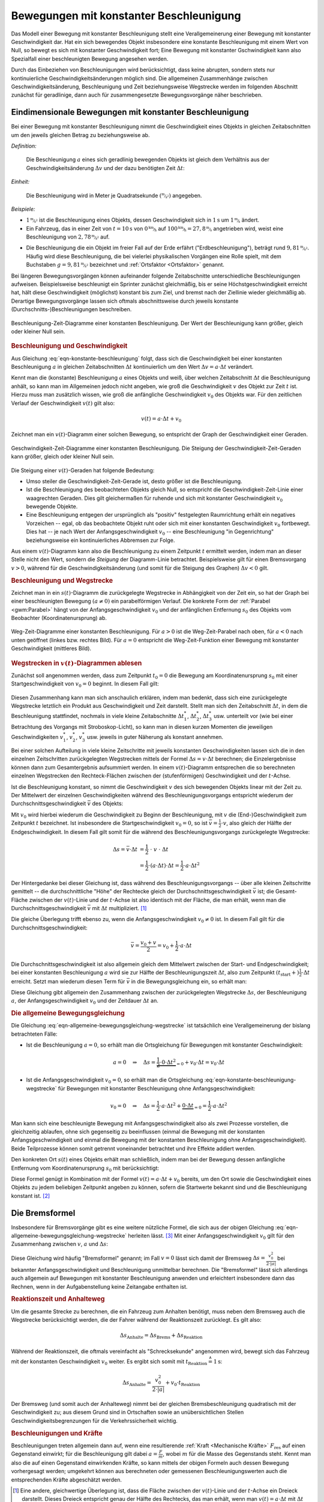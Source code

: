 
.. index:: Beschleunigung
.. _Beschleunigung:
.. _Bewegung mit konstanter Beschleunigung:
.. _Bewegungen mit konstanter Beschleunigung:

Bewegungen mit konstanter Beschleunigung
========================================

Das Modell einer Bewegung mit konstanter Beschleunigung stellt eine
Verallgemeinerung einer Bewegung mit konstanter Geschwindigkeit dar. Hat ein
sich bewegendes Objekt insbesondere eine konstante Beschleunigung mit einem Wert
von Null, so bewegt es sich mit konstanter Geschwindigkeit fort; Eine Bewegung
mit konstanter Gschwindigkeit kann also Spezialfall einer beschleunigten
Bewegung angesehen werden.

Durch das Einbeziehen von Beschleunigungen wird berücksichtigt, dass keine
abrupten, sondern stets nur kontinuierliche Geschwindigkeitsänderungen möglich
sind. Die allgemeinen Zusammenhänge zwischen Geschwindigkeitsänderung,
Beschleunigung und Zeit beziehungsweise Wegstrecke werden im folgenden Abschnitt
zunächst für geradlinige, dann auch für zusammengesetzte Bewegungsvorgänge näher
beschrieben.


.. _Geradlinige Bewegung mit konstanter Beschleunigung:
.. _Eindimensionale Bewegung mit konstanter Beschleunigung:
.. _Eindimensionale Bewegungen mit konstanter Beschleunigung:

Eindimensionale Bewegungen mit konstanter Beschleunigung
--------------------------------------------------------

Bei einer Bewegung mit konstanter Beschleunigung nimmt die Geschwindigkeit eines
Objekts in gleichen Zeitabschnitten um den jeweils gleichen Betrag zu
beziehungsweise  ab.

*Definition:*

    Die Beschleunigung :math:`a` eines sich geradlinig bewegenden Objekts ist
    gleich dem Verhältnis aus der Geschwindigkeitsänderung :math:`\Delta v` und
    der dazu benötigten Zeit :math:`\Delta t`:

    .. math::
        :label: eqn-konstante-beschleunigung

        a = \frac{\Delta v}{\Delta t}

.. Beginnt die Bewegung zur Zeit :math:`t_1 = 0` aus der Ruhelage (:math:`v_1 =
.. 0`), so ist :math:`\Delta v = v_2` und :math:`\Delta t = t_2`, also (unter
.. Vernachlässigung der Indizes) :math:`a = \frac{v}{t}`.

*Einheit:*

    Die Beschleunigung wird in Meter je Quadratsekunde
    :math:`(\unitfrac{m}{s^2})` angegeben.

*Beispiele:*

* :math:`\unitfrac[1]{m}{s^2}` ist die Beschleunigung eines Objekts, dessen
  Geschwindigkeit sich in :math:`\unit[1]{s}` um :math:`\unitfrac[1]{m}{s}` ändert.

* Ein Fahrzeug, das in einer Zeit von :math:`t=\unit[10]{s}` von
  :math:`\unitfrac[0]{km}{h}` auf :math:`\unitfrac[100]{km}{h} =
  \unitfrac[27,8]{m}{s}` angetrieben wird, weist eine Beschleunigung von
  :math:`\unitfrac[2,78]{m}{s^2}` auf.

.. index:: Erdbeschleunigung
.. _Erdbeschleunigung:

* Die Beschleunigung die ein Objekt im freier Fall auf der Erde erfährt
  ("Erdbeschleunigung"), beträgt rund :math:`\unitfrac[9,81]{m}{s^2}`. Häufig
  wird diese Beschleunigung, die bei vielerlei physikalischen Vorgängen eine
  Rolle spielt, mit dem Buchstaben :math:`g=\unitfrac[9,81]{m}{s^2}`
  bezeichnet und :ref:`Ortsfaktor <Ortsfaktor>` genannt.

Bei längeren Bewegungsvorgängen können aufeinander folgende Zeitabschnitte
unterschiedliche Beschleunigungen aufweisen. Beispielsweise beschleunigt ein
Sprinter zunächst gleichmäßig, bis er seine Höchstgeschwindigkeit erreicht
hat, hält diese Geschwindigkeit (möglichst) konstant bis zum Ziel, und
bremst nach der Ziellinie wieder gleichmäßig ab. Derartige Bewegungsvorgänge
lassen sich oftmals abschnittsweise durch jeweils konstante
(Durchschnitts-)Beschleunigungen beschreiben.

.. figure:: ../../pics/mechanik/kinematik/a-t-diagramm-konstante-beschleunigung.png
    :name: fig-a-t-diagramm-konstante-beschleunigung
    :alt:  fig-a-t-diagramm-konstante-beschleunigung
    :align: center
    :width: 90%

    Beschleunigung-Zeit-Diagramme einer konstanten Beschleunigung. Der Wert der
    Beschleunigung kann größer, gleich oder kleiner Null sein.

    .. only:: html

        :download:`SVG: a-t-Diagramm: Konstante Beschleunigung
        <../../pics/mechanik/kinematik/a-t-diagramm-konstante-beschleunigung.svg>`

.. _Beschleunigung und Geschwindigkeit:

.. rubric:: Beschleunigung und Geschwindigkeit

Aus Gleichung :eq:`eqn-konstante-beschleunigung` folgt, dass sich die
Geschwindigkeit bei einer konstanten Beschleunigung :math:`a` in gleichen
Zeitabschnitten :math:`\Delta t` kontinuierlich um den Wert :math:`\Delta v = a
\cdot \Delta t` verändert.

Kennt man die (konstante) Beschleunigung :math:`a` eines Objekts und weiß, über
welchen Zeitabschnitt :math:`\Delta t` die Beschleunigung anhält, so kann man im
Allgemeinen jedoch nicht angeben, wie groß die Geschwindigkeit :math:`v` des
Objekt  zur Zeit :math:`t` ist. Hierzu muss man zusätzlich wissen, wie groß die
anfängliche Geschwindigkeit :math:`v_0` des Objekts war. Für den zeitlichen
Verlauf der Geschwindigkeit :math:`v(t)` gilt also:

.. math::

    v(t) = a \cdot \Delta t + v_0

Zeichnet man ein :math:`v(t)`-Diagramm einer solchen Bewegung, so entspricht der
Graph der Geschwindigkeit einer Geraden.

.. figure:: ../../pics/mechanik/kinematik/v-t-diagramm-konstante-beschleunigung.png
    :name: fig-v-t-diagramm-konstante-beschleunigung
    :alt:  fig-v-t-diagramm-konstante-beschleunigung
    :align: center
    :width: 90%

    Geschwindigkeit-Zeit-Diagramme einer konstanten Beschleunigung. Die Steigung der
    Geschwindigkeit-Zeit-Geraden kann größer, gleich oder kleiner Null sein.

    .. only:: html

        :download:`SVG: v(t)-Diagramm: Konstante Beschleunigung
        <../../pics/mechanik/kinematik/v-t-diagramm-konstante-beschleunigung.svg>`

Die Steigung einer :math:`v(t)`-Geraden hat folgende Bedeutung:

* Umso steiler die Geschwindigkeit-Zeit-Gerade ist, desto größer ist die
  Beschleunigung.
* Ist die Beschleunigung des beobachteten Objekts gleich Null, so entspricht die
  Geschwindigkeit-Zeit-Linie einer waagrechten Geraden. Dies gilt gleichermaßen
  für ruhende und sich mit konstanter Geschwindigkeit :math:`v_0`
  bewegende Objekte.
* Eine Beschleunigung entgegen der ursprünglich als "positiv" festgelegten
  Raumrichtung erhält ein negatives Vorzeichen -- egal, ob das beobachtete
  Objekt ruht oder sich mit einer konstanten Geschwindigkeit :math:`v_0`
  fortbewegt. Dies hat -- je nach Wert der Anfangsgeschwindigkeit :math:`v_0` --
  eine Beschleunigung "in Gegenrichtung" beziehungsweise ein kontinuierliches
  Abbremsen zur Folge.

Aus einem :math:`v(t)`-Diagramm kann also die Beschleunigung zu einem Zeitpunkt
:math:`t` ermittelt werden, indem man an dieser Stelle nicht den Wert, sondern
die *Steigung* der Diagramm-Linie betrachtet. Beispielsweise gilt für einen
Bremsvorgang :math:`v>0`, während für die Geschwindigkeitsänderung (und somit
für die Steigung des Graphen) :math:`\Delta v < 0` gilt.


.. _Beschleunigung und Wegstrecke:
.. _Beschleunigung und Wegstrecke ohne Anfangsgeschwindigkeit:

.. rubric:: Beschleunigung und Wegstrecke

.. .. rubric:: Beschleunigung und Wegstrecke (ohne Anfangsgeschwindigkeit)

Zeichnet man in ein :math:`s(t)`-Diagramm die zurückgelegte Wegstrecke in
Abhängigkeit von der Zeit ein, so hat der Graph bei einer beschleunigten
Bewegung :math:`(a \ne 0)` ein parabelförmigen Verlauf. Die konkrete Form der
:ref:`Parabel <gwm:Parabel>` hängt von der Anfangsgeschwindigkeit :math:`v_0`
und der anfänglichen Entfernung :math:`s_0` des Objekts vom Beobachter
(Koordinatenursprung) ab.

.. Eine anfängliche Entfernung :math:`s_0` des sich bewegenden
.. Objekts vom Beobachter hat lediglich eine senkrechte Verschiebung der
.. (Halb-)Parabel zur Folge: Für :math:`s_0 >  0` ist die Parabel nach oben,
.. für :math:`s_0 <0` nach unten verschoben.

.. Die Funktion :math:`s(t)` gibt also die tatsächliche Entfernung des sich
.. bewegenden Objekts zum Ort des Beobachters beziehungsweise dem Ursprung des
.. Koordinatensystems an; die zurückgelegte Wegstrecke :math:`\Delta s =
.. s_{\mathrm{end}} - s_{\mathrm{anfang}}` hingegen ist unabhängig vom Ort des
.. Beobachters.


.. * Gilt für die konstante Beschleunigung :math:`a > 0`, so nimmt die
  .. Geschwindigkeit :math:`v` linear mit der Zeit zu. In gleichen Zeitabschnitten
  .. legt das Objekt somit immer größere Wegstrecken zurück.

.. :math:`\Delta s` quadratisch.


.. figure:: ../../pics/mechanik/kinematik/s-t-diagramm-konstante-beschleunigung.png
    :name: fig-s-t-diagramm-konstante-beschleunigung
    :alt:  fig-s-t-diagramm-konstante-beschleunigung
    :align: center
    :width: 90%

    Weg-Zeit-Diagramme einer konstanten Beschleunigung. Für :math:`a > 0` ist
    die Weg-Zeit-Parabel nach oben, für :math:`a < 0` nach unten geöffnet
    (linkes bzw. rechtes Bild). Für :math:`a = 0` entspricht die
    Weg-Zeit-Funktion einer Bewegung mit konstanter Geschwindigkeit (mittleres
    Bild).

    .. only:: html

        :download:`SVG: s(t)-Diagramm: Konstante Beschleunigung
        <../../pics/mechanik/kinematik/s-t-diagramm-konstante-beschleunigung.svg>`


.. _Wegstrecken in v(t)-Diagrammen ablesen:

.. rubric:: Wegstrecken in :math:`v(t)`-Diagrammen ablesen

Zunächst soll angenommen werden, dass zum Zeitpunkt :math:`t_0=0` die Bewegung
am Koordinatenursprung :math:`s_0` mit einer Startgeschwindigkeit von
:math:`v_0=0` beginnt. In diesem Fall gilt:

  .. math::
      :label: eqn-konstante-beschleunigung-wegstrecke

      \Delta s = \frac{1}{2} \cdot a \cdot \Delta t^2

Diesen Zusammenhang kann man sich anschaulich erklären, indem man bedenkt, dass
sich eine zurückgelegte Wegstrecke letztlich ein Produkt aus Geschwindigkeit und
Zeit darstellt. Stellt man sich den Zeitabschnitt :math:`\Delta t`, in dem die
Beschleunigung stattfindet, nochmals in viele kleine Zeitabschnitte
:math:`\Delta t_1^{*}`, :math:`\Delta t_2^{*}`, :math:`\Delta t_3^{*}` usw.
unterteilt vor (wie bei einer Betrachtung des Vorgangs mit Stroboskop-Licht), so
kann man in diesen kurzen Momenten die jeweiligen Geschwindigkeiten
:math:`v_1^{*}`, :math:`v_2^{*}`, :math:`v_3^{*}` usw. jeweils in guter Näherung
als konstant annehmen.

Bei einer solchen Aufteilung in viele kleine Zeitschritte mit jeweils konstanten
Geschwindigkeiten lassen sich die in den einzelnen Zeitschritten zurückgelegten
Wegstrecken mittels der Formel :math:`\Delta s = v \cdot \Delta t` berechnen;
die Einzelergebnisse können dann zum Gesamtergebnis aufsummiert werden. In einem
:math:`v(t)`-Diagramm entsprechen die so berechneten einzelnen Wegstrecken den
Rechteck-Flächen zwischen der (stufenförmigen) Geschwindigkeit und der
:math:`t`-Achse.

Ist die Beschleunigung konstant, so nimmt die Geschwindigkeit :math:`v` des sich
bewegenden Objekts linear mit der Zeit zu. Der Mittelwert der einzelnen
Geschwindigkeiten während des Beschleunigungsvorgangs entspricht wiederum der
Durchschnittsgeschwindigkeit :math:`\bar{v}` des Objekts:

.. math::
    :label: eqn-durchschnittsgeschwindigkeit-beschleunigte-bewegung

    \bar{v} = \frac{v_{\mathrm{0}} + v}{2}

Mit :math:`v_0` wird hierbei wiederum die Geschwindigkeit zu Beginn der
Beschleunigung, mit :math:`v` die (End-)Geschwindigkeit zum Zeitpunkt :math:`t`
bezeichnet. Ist insbesondere die Startgeschwindigkeit :math:`v_0 = 0`, so ist
:math:`\bar{v} = \frac{1}{2} \cdot v`, also gleich der Hälfte der
Endgeschwindigkeit. In diesem Fall gilt somit für die während des
Beschleunigungsvorgangs zurückgelegte Wegstrecke:

.. math::

    \Delta s = \bar{v} \cdot \Delta t &= \frac{1}{2} \;\;\; \cdot \;\; v \;\; \cdot \;\;\; \Delta t \\
    &= \frac{1}{2} \cdot (a \cdot \Delta t) \cdot \Delta t = \frac{1}{2} \cdot a
    \cdot \Delta t^2

Der Hintergedanke bei dieser Gleichung ist, dass während des
Beschleunigungsvorgangs -- über alle kleinen Zeitschritte gemittelt -- die
durchschnittliche "Höhe" der Rechtecke gleich der Durchschnittsgeschwindigkeit
:math:`\bar{v}` ist; die Gesamt-Fläche zwischen der :math:`v(t)`-Linie und der
:math:`t`-Achse ist also identisch mit der Fläche, die man erhält, wenn man die
Durchschnittsgeschwindigkeit :math:`\bar{v}` mit :math:`\Delta t` multipliziert.
[#]_

Die gleiche Überlegung trifft ebenso zu, wenn die Anfangsgeschwindigkeit
:math:`v_0 \ne 0` ist. In diesem Fall gilt für die Durchschnittsgeschwindigkeit:

.. math::

    \bar{v} = \frac{v_0 + v}{2} = v_0 + \frac{1}{2} \cdot a \cdot \Delta t

Die Durchschnittsgeschwindigkeit ist also allgemein gleich dem Mittelwert
zwischen der Start- und Endgeschwindigkeit; bei einer konstanten Beschleunigung
:math:`a` wird sie zur Hälfte der Beschleunigungszeit :math:`\Delta t`, also zum
Zeitpunkt :math:`(t_{\mathrm{start}} +) \frac{1}{2} \cdot \Delta t` erreicht.
Setzt man wiederum diesen Term für :math:`\bar{v}` in die Bewegungsgleichung
ein, so erhält man:

.. math::
    :label: eqn-allgemeine-bewegungsgleichung-wegstrecke

    \Delta s = \bar{v} \cdot \Delta t = \frac{1}{2} \cdot a \cdot \Delta t^2 +
    v_0 \cdot \Delta t

Diese Gleichung gibt allgemein den Zusammenhang zwischen der zurückgelegten
Wegstrecke :math:`\Delta s`, der Beschleunigung :math:`a`, der
Anfangsgeschwindigkeit :math:`v_0` und der Zeitdauer :math:`\Delta t` an. 


.. _Allgemeine Bewegungsgleichung:
.. _Die allgemeine Bewegungsgleichung:

.. rubric:: Die allgemeine Bewegungsgleichung

Die Gleichung :eq:`eqn-allgemeine-bewegungsgleichung-wegstrecke` ist tatsächlich
eine Verallgemeinerung der bislang betrachteten Fälle:

* Ist die Beschleunigung :math:`a=0`, so erhält man die Ortsgleichung für
  Bewegungen mit konstanter Geschwindigkeit:

  .. math::

      a = 0 \quad \Rightarrow \quad \Delta s = \underbrace{\frac{1}{2} \cdot 0
      \cdot \Delta t^2}_{=0} + v_0 \cdot \Delta t = v_0 \cdot \Delta t


* Ist die Anfangsgeschwindigkeit :math:`v_0 = 0`, so erhält man die
  Ortsgleichung :eq:`eqn-konstante-beschleunigung-wegstrecke` für Bewegungen
  mit konstanter Beschleunigung ohne Anfangsgeschwindigkeit:

  .. math::

      v_0 = 0 \quad \Rightarrow \quad \Delta s = \frac{1}{2} \cdot a \cdot \Delta
      t^2 + \underbrace{0 \cdot \Delta t}_{=0} = \frac{1}{2} \cdot a \cdot
      \Delta t^2

Man kann sich eine beschleunigte Bewegung mit Anfangsgeschwindigkeit also als
zwei Prozesse vorstellen, die gleichzeitig ablaufen, ohne sich gegenseitig zu
beeinflussen (einmal die Bewegung mit der konstanten Anfangsgeschwindigkeit und
einmal die Bewegung mit der konstanten Beschleunigung ohne
Anfangsgeschwindigkeit). Beide Teilprozesse können somit getrennt voneinander
betrachtet und ihre Effekte addiert werden.

Den konkreten Ort :math:`s(t)` eines Objekts erhält man schließlich, indem man
bei der Bewegung dessen anfängliche Entfernung vom Koordinatenursprung
:math:`s_0` mit berücksichtigt:

.. math::
    :label: eqn-allgemeine-bewegungsgleichung

    s(t) = \bar{v} \cdot \Delta t + s_0 = \frac{1}{2} \cdot a \cdot \Delta t^2 +
    v_0 \cdot \Delta t + s_0

Diese Formel genügt in Kombination mit der Formel :math:`v(t) = a \cdot \Delta t +
v_0` bereits, um den Ort sowie die Geschwindigkeit eines Objekts zu jedem
beliebigen Zeitpunkt angeben zu können, sofern die Startwerte bekannt sind und
die Beschleunigung konstant ist. [#]_


.. index:: Bremsformel
.. _Bremsformel:
.. _Die Bremsformel:

Die Bremsformel
---------------

Insbesondere für Bremsvorgänge gibt es eine weitere nützliche Formel, die sich
aus der obigen Gleichung :eq:`eqn-allgemeine-bewegungsgleichung-wegstrecke`
herleiten lässt. [#]_ Mit einer Anfangsgeschwindigkeit :math:`v_0` gilt für den
Zusammenhang zwischen :math:`v`, :math:`a` und :math:`\Delta s`:

.. math::
   :label: eqn-bremsformel

    v^2 - v_0^2 = 2 \cdot a \cdot \Delta s

Diese Gleichung wird häufig "Bremsformel" genannt; im Fall :math:`v=0` lässt
sich damit der Bremsweg :math:`\Delta s = \frac{v_0^2}{2 \cdot |a|}` bei
bekannter Anfangsgeschwindigkeit und Beschleunigung unmittelbar berechnen.
Die "Bremsformel" lässt sich allerdings auch allgemein auf Bewegungen mit
konstanter Beschleunigung anwenden und erleichtert insbesondere dann das
Rechnen, wenn in der Aufgabenstellung keine Zeitangabe enthalten ist.

.. Der Nutzen der Bremsformel liegt darin, dass sie den Zusammenhang zwischen
.. Start- und Endgeschwindigkeit, der wirkenden Beschleunigung und der
.. zurückgelegten Wegstrecke *zeitunabhängig* beschreibt.

.. index:: Bremsweg, Anhalteweg
.. _Anhalteweg:
.. _Reaktionszeit und Anhalteweg:

.. rubric:: Reaktionszeit und Anhalteweg

Um die gesamte Strecke zu berechnen, die ein Fahrzeug zum Anhalten benötigt,
muss neben dem Bremsweg auch die Wegstrecke berücksichtigt werden, die der
Fahrer während der Reaktionszeit zurücklegt. Es gilt also:

.. math::

    \Delta s_{\mathrm{Anhalte}} = \Delta s_{\mathrm{Brems}} + \Delta
    s_{\mathrm{Reaktion}}

Während der Reaktionszeit, die oftmals vereinfacht als "Schrecksekunde"
angenommen wird, bewegt sich das Fahrzeug mit der konstanten Geschwindigkeit
:math:`v_0` weiter. Es ergibt sich somit mit :math:`t_{\mathrm{Reaktion}}
\stackrel{\wedge}= \unit[1]{s}`:

.. math::

    \Delta s_{\mathrm{Anhalte}} = \frac{v_0^2}{2 \cdot |a|} + v_0 \cdot t_{\mathrm{Reaktion}}

.. todo:: Pic / Diagramm!

Der Bremsweg (und somit auch der Anhalteweg) nimmt bei der gleichen
Bremsbeschleunigung quadratisch mit der Geschwindigkeit zu; aus diesem Grund
sind in Ortschaften sowie an unübersichtlichen Stellen
Geschwindigkeitsbegrenzungen für die Verkehrssicherheit wichtig.


.. _Beschleunigungen und Kräfte:

.. rubric:: Beschleunigungen und Kräfte

Beschleunigungen treten allgemein dann auf, wenn eine resultierende :ref:`Kraft
<Mechanische Kräfte>` :math:`F_{\mathrm{res}}` auf einen Gegenstand einwirkt;
für die Beschleunigung gilt dabei :math:`a = \frac{F}{m}`, wobei :math:`m` für
die Masse des Gegenstands steht. Kennt man also die auf einen Gegenstand
einwirkenden Kräfte, so kann mittels der obigen Formeln auch dessen Bewegung
vorhergesagt werden; umgekehrt können aus berechneten oder gemessenen
Beschleunigungswerten auch die entsprechenden Kräfte abgeschätzt werden.

.. raw:: html

    <hr />

.. only:: html

    .. rubric:: Anmerkungen:

.. [#] Eine andere, gleichwertige Überlegung ist, dass die Fläche zwischen der
    :math:`v(t)`-Linie und der :math:`t`-Achse ein Dreieck darstellt. Dieses
    Dreieck entspricht genau der Hälfte des Rechtecks, das man erhält, wenn man
    :math:`v(t) = a \cdot \Delta t` mit :math:`\Delta t` multipliziert. In
    beiden Fällen sind die berechneten Flächen identisch.

.. [#] Bei nicht konstanten Beschleunigungen müsste der Prozess in
    Teilabschnitte mit jeweils konstanten (Durchschnitts-)Beschleunigungen
    zerlegt werden. Die ist meist mit erheblich mehr Rechenaufwand verbunden und
    wird kaum ohne Hilfe von Computern berechnet.

.. [#] Die Bremsformel :eq:`eqn-bremsformel` lässt sich durch folgende
    Umformungen auf die ursprünglichen Gleichungen
    :eq:`eqn-konstante-beschleunigung` und
    :eq:`eqn-konstante-beschleunigung-wegstrecke` zurückführen:

    .. math::

        v^2 - v_0^2 &= (a \cdot t + v_0)^2 - v_0^2 \\
        &= a^2 \cdot t^2 + 2 \cdot a \cdot v_0 \cdot t + v_0^2 - v_0^2 \\
        &= a^2 \cdot t^2 + 2 \cdot a \cdot v_0 \cdot t  \\
        &= 2 \cdot a \cdot (\frac{1}{2} \cdot a \cdot t^2 + v_0 \cdot t) \\
        &= 2 \cdot a \cdot \Delta s \quad \checkmark

.. raw:: html

    <hr />

.. hint::

    Zu diesem Abschnitt gibt es :ref:`Experimente <Experimente Bewegungen mit
    konstanter Beschleunigung>` und :ref:`Übungsaufgaben <Aufgaben Bewegungen
    mit konstanter Beschleunigung>`.


